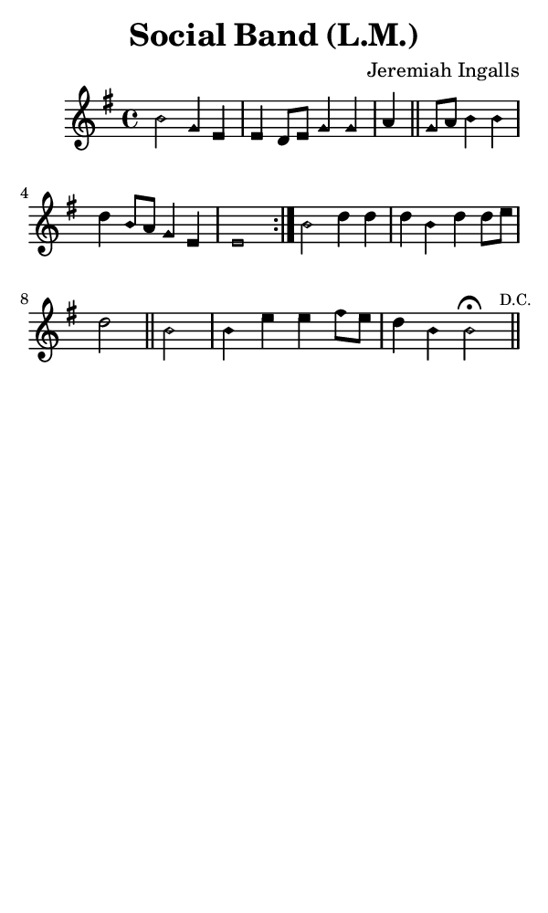\version "2.18.2"

#(set-global-staff-size 14)

\header {
  title=\markup {
    Social Band (L.M.)
  }
  composer = \markup {
    Jeremiah Ingalls
  }
  tagline = ##f
}

sopranoMusic = {
  \aikenHeadsMinor
  \clef treble
  \key e \minor
  \autoBeamOff
  \time 4/4
  \relative c' {
    \set Score.tempoHideNote = ##t \tempo 4 = 120
    
    \repeat volta 2 {
      b'2 g4 e e d8[ e] g4 g a \bar "||"
      g8[ a] b4 b d b8[ a] g4 e e1
    }
    b'2 d4 d d b d d8[ e] d2 \bar "||"
    b2 b4 e e fis8[ e] d4 b b2^\fermata \bar "||" \mark \markup{ \tiny { "D.C." } }
  }
}

#(set! paper-alist (cons '("phone" . (cons (* 3 in) (* 5 in))) paper-alist))

\paper {
  #(set-paper-size "phone")
}

\score {
  <<
    \new Staff {
      \new Voice {
	\sopranoMusic
      }
    }
  >>
}